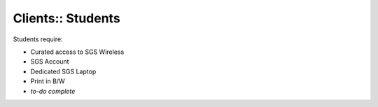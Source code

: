 Clients:: Students
==================

Students require:

- Curated access to SGS Wireless
- SGS Account
- Dedicated SGS Laptop
- Print in B/W
- *to-do complete*